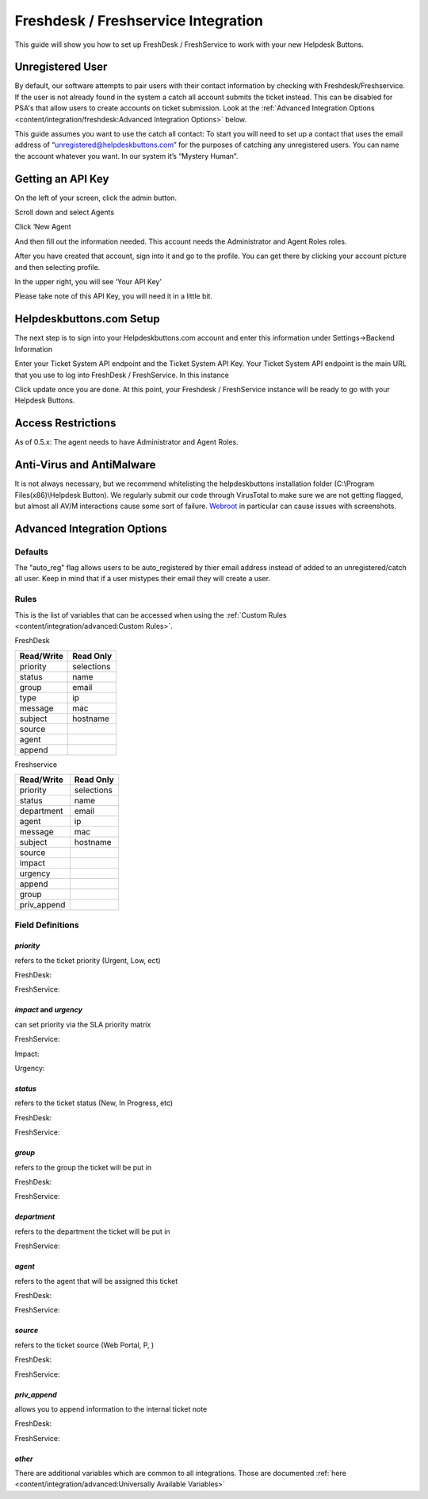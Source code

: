 Freshdesk / Freshservice Integration
=====================================
This guide will show you how to set up FreshDesk / FreshService to work with your new Helpdesk Buttons.

Unregistered User
-------------------
By default, our software attempts to pair users with their contact information by checking with Freshdesk/Freshservice. If the user is not already found in the system
a catch all account submits the ticket instead. This can be disabled for PSA's that allow users to create accounts on ticket submission. Look at the  :ref:`Advanced Integration Options <content/integration/freshdesk:Advanced Integration Options>` below.

This guide assumes you want to use the catch all contact: 
To start you will need to set up a contact that uses the email address of “unregistered@helpdeskbuttons.com”  for the purposes of catching any unregistered users.  You can name the account whatever you want. In our system it’s “Mystery Human”.

Getting an API Key
--------------------
On the left of your screen, click the admin button.

.. image:: images/fd-image-1.png

Scroll down and select Agents

.. image:: images/fd-image-2.png

Click ‘New Agent

.. image:: images/fd-image-4.png

And then fill out the information needed. This account needs the Administrator and Agent Roles roles.

After you have created that account, sign into it and go to the profile.  You can get there by clicking your account picture and then selecting profile.

In the upper right, you will see ‘Your API Key’

.. image:: images/fd-image-5.png

Please take note of this API Key, you will need it in a little bit.

Helpdeskbuttons.com Setup 
---------------------------

The next step is to sign into your Helpdeskbuttons.com account and enter this information under Settings->Backend Information

.. image:: images/fd-image-3.png

Enter your Ticket System API endpoint and the Ticket System API Key. Your Ticket System API endpoint is the main URL that you use to log into FreshDesk / FreshService. In this instance

.. image:: images/fd-image-6.png

Click update once you are done. At this point, your Freshdesk / FreshService instance will be ready to go with your Helpdesk Buttons.

Access Restrictions
--------------------

As of 0.5.x: The agent needs to have Administrator and Agent Roles.

Anti-Virus and AntiMalware
-----------------------------
It is not always necessary, but we recommend whitelisting the helpdeskbuttons installation folder (C:\\Program Files(x86)\\Helpdesk Button). We regularly submit our code through VirusTotal to make sure we are not getting flagged, but almost all AV/M interactions cause some sort of failure. `Webroot <https://docs.tier2tickets.com/content/general/firewall/#webroot>`_ in particular can cause issues with screenshots.

Advanced Integration Options
------------------------------

Defaults
^^^^^^^^^
The "auto_reg" flag allows users to be auto_registered by thier email address instead of added to an unregistered/catch all user. Keep in mind that if a user mistypes their email they will create a user.

Rules
^^^^^^

This is the list of variables that can be accessed when using the :ref:`Custom Rules <content/integration/advanced:Custom Rules>`. 

FreshDesk

+-----------------+---------------+
| Read/Write      | Read Only     |
+=================+===============+
| priority        | selections    |
+-----------------+---------------+
| status          | name          |
+-----------------+---------------+
| group           | email         |
+-----------------+---------------+
| type            | ip            |
+-----------------+---------------+
| message         | mac           |
+-----------------+---------------+
| subject         | hostname      | 
+-----------------+---------------+
| source          |               | 
+-----------------+---------------+
| agent           |               | 
+-----------------+---------------+
| append          |               |
+-----------------+---------------+

Freshservice

+-----------------+---------------+
| Read/Write      | Read Only     |
+=================+===============+
| priority        | selections    |
+-----------------+---------------+
| status          | name          |
+-----------------+---------------+
| department      | email         |
+-----------------+---------------+
| agent           | ip            |
+-----------------+---------------+
| message         | mac           |
+-----------------+---------------+
| subject         | hostname      | 
+-----------------+---------------+
| source          |               | 
+-----------------+---------------+
| impact          |               | 
+-----------------+---------------+
| urgency         |               |
+-----------------+---------------+
| append          |               |
+-----------------+---------------+
| group           |               |
+-----------------+---------------+
| priv_append     |               |
+-----------------+---------------+

Field Definitions
^^^^^^^^^^^^^^^^^

*priority*
""""""""""

refers to the ticket priority (Urgent, Low, ect)

FreshDesk:

.. image:: images/fd-priority.png
   :target: https://docs.tier2tickets.com/_images/fd-priority.png

FreshService:

.. image:: images/fs-priority.png
   :target: https://docs.tier2tickets.com/_images/fs-priority.png
   
*impact* and *urgency*
""""""""""""""""""""""

can set priority via the SLA priority matrix

FreshService:

Impact:

.. image:: images/fs-impact.png
   :target: https://docs.tier2tickets.com/_images/fs-impact.png
   
Urgency:

.. image:: images/fs-urgency.png
   :target: https://docs.tier2tickets.com/_images/fs-urgency.png

*status*
""""""""

refers to the ticket status (New, In Progress, etc)

FreshDesk:

.. image:: images/fd-status.png
   :target: https://docs.tier2tickets.com/_images/fd-status.png

FreshService:

.. image:: images/fs-status.png
   :target: https://docs.tier2tickets.com/_images/fs-status.png

*group*
"""""""

refers to the group the ticket will be put in

FreshDesk:

.. image:: images/fd-group.png
   :target: https://docs.tier2tickets.com/_images/fd-group.png
   
FreshService:

.. image:: images/fs-group.png
   :target: https://docs.tier2tickets.com/_images/fs-group.png

*department*
""""""""""""

refers to the department the ticket will be put in

FreshService:

.. image:: images/fs-department.png
   :target: https://docs.tier2tickets.com/_images/fs-department.png

*agent*
"""""""

refers to the agent that will be assigned this ticket

FreshDesk:

.. image:: images/fd-agent.png
   :target: https://docs.tier2tickets.com/_images/fd-agent.png
   
FreshService:

.. image:: images/fs-agent.png
   :target: https://docs.tier2tickets.com/_images/fs-agent.png

*source*
""""""""

refers to the ticket source (Web Portal, P, )

FreshDesk:

.. image:: images/fd-source.png
   :target: https://docs.tier2tickets.com/_images/fd-source.png
   
FreshService:

.. image:: images/fs-source.png
   :target: https://docs.tier2tickets.com/_images/fs-source.png

*priv_append*
"""""""""""""

allows you to append information to the internal ticket note

FreshDesk:

.. image:: images/fd-priv_append.png
   :target: https://docs.tier2tickets.com/_images/fd-priv_append.png

FreshService:

.. image:: images/fs-priv_append.png
   :target: https://docs.tier2tickets.com/_images/fs-priv_append.png

*other*
"""""""

There are additional variables which are common to all integrations. Those are documented :ref:`here <content/integration/advanced:Universally Available Variables>`
